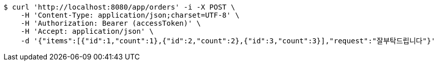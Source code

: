 [source,bash]
----
$ curl 'http://localhost:8080/app/orders' -i -X POST \
    -H 'Content-Type: application/json;charset=UTF-8' \
    -H 'Authorization: Bearer (accessToken)' \
    -H 'Accept: application/json' \
    -d '{"items":[{"id":1,"count":1},{"id":2,"count":2},{"id":3,"count":3}],"request":"잘부탁드립니다"}'
----